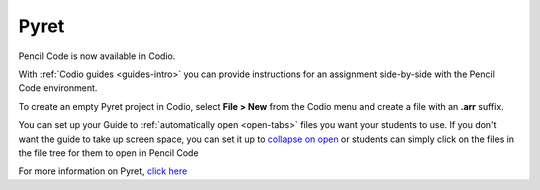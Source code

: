 .. meta::
   :description: A programming language designed to serve as an outstanding choice for programming education while exploring the confluence of scripting and functional programming.

.. _pyret:

Pyret
=====

Pencil Code is now available in Codio.

|pyret|

With :ref:`Codio guides <guides-intro>` you can provide instructions for an assignment side-by-side with the Pencil Code environment.


To create an empty Pyret project in Codio, select **File > New** from the Codio menu and create a file with an **.arr** suffix. 

You can set up your Guide to :ref:`automatically open <open-tabs>` files you want your students to use. If you don't want the guide to take up screen space, you can set it up to `collapse on open <global>`__ or students can simply click on the files in the file tree for them to open in Pencil Code


For more information on Pyret, `click here <https://www.pyret.org/>`__


.. |pyret| image:: /img/pyret.png
           :alt: Pyret